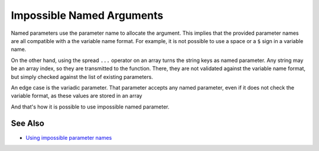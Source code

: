 .. _impossible-named-arguments:

Impossible Named Arguments
--------------------------

.. meta::
	:description:
		Impossible Named Arguments: Named parameters use the parameter name to allocate the argument.
	:twitter:card: summary_large_image
	:twitter:site: @exakat
	:twitter:title: Impossible Named Arguments
	:twitter:description: Impossible Named Arguments: Named parameters use the parameter name to allocate the argument
	:twitter:creator: @exakat
	:twitter:image:src: https://php-tips.readthedocs.io/en/latest/_images/impossible_named_arguments.png
	:og:image: https://php-tips.readthedocs.io/en/latest/_images/impossible_named_arguments.png
	:og:title: Impossible Named Arguments
	:og:type: article
	:og:description: Named parameters use the parameter name to allocate the argument
	:og:url: https://php-tips.readthedocs.io/en/latest/tips/impossible_named_arguments.html
	:og:locale: en

.. raw:: html

	<script type="application/ld+json">{"@context":"https:\/\/schema.org","@graph":[{"@type":"WebPage","@id":"https:\/\/php-tips.readthedocs.io\/en\/latest\/tips\/impossible_named_arguments.html","url":"https:\/\/php-tips.readthedocs.io\/en\/latest\/tips\/impossible_named_arguments.html","name":"Impossible Named Arguments","isPartOf":{"@id":"https:\/\/www.exakat.io\/"},"datePublished":"Thu, 20 Feb 2025 15:38:10 +0000","dateModified":"Thu, 20 Feb 2025 15:38:10 +0000","description":"Named parameters use the parameter name to allocate the argument","inLanguage":"en-US","potentialAction":[{"@type":"ReadAction","target":["https:\/\/php-tips.readthedocs.io\/en\/latest\/tips\/impossible_named_arguments.html"]}]},{"@type":"WebSite","@id":"https:\/\/www.exakat.io\/","url":"https:\/\/www.exakat.io\/","name":"Exakat","description":"Smart PHP static analysis","inLanguage":"en-US"}]}</script>

Named parameters use the parameter name to allocate the argument. This implies that the provided parameter names are all compatible with a the variable name format. For example, it is not possible to use a space or a ``$`` sign in a variable name.

On the other hand, using the spread ``...`` operator on an array turns the string keys as named parameter. Any string may be an array index, so they are transmitted to the function. There, they are not validated against the variable name format, but simply checked against the list of existing parameters.

An edge case is the variadic parameter. That parameter accepts any named parameter, even if it does not check the variable format, as these values are stored in an array 

And that's how it is possible to use impossible named parameter.

.. image:: ../images/impossible_named_arguments.png

See Also
________

* `Using impossible parameter names <https://3v4l.org/U88Ip>`_


